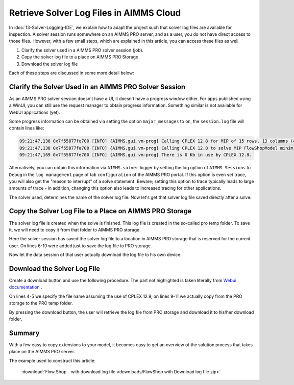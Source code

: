 Retrieve Solver Log Files in AIMMS Cloud
==========================================

.. meta::
   :description: How to get log files from a particular solver in AIMMS Cloud.
   :keywords: log, logfile, solver


In :doc:`13-Solver-Logging-IDE`, we explain how to adapt the project such that solver log files are available for inspection. 
A solver session runs somewhere on an AIMMS PRO server, and as a user, you do not have direct access to those files. 
However, with a few small steps, which are explained in this article, you can access these files as well.

#. Clarify the solver used in a AIMMS PRO solver session (job).

#. Copy the solver log file to a place on AIMMS PRO Storage

#. Download the solver log file 

Each of these steps are discussed in some more detail below:

Clarify the Solver Used in an AIMMS PRO Solver Session
------------------------------------------------------

As an AIMMS PRO solver session doesn't have a UI, it doesn't have a progress window either. For apps published using a WinUI, you can still use the request manager to obtain progress information. Something similar is not available for WebUI applications (yet).

Some progress information can be obtained via setting the option ``major_messages`` to ``on``, the ``session.log`` file will contain lines like:

.. code-block:: none

    09:21:47,138 0x7f55877fe700 [INFO] {AIMMS.gui.vm-prog} Calling CPLEX 12.8 for MIP of 15 rows, 13 columns (4 integer) and 52 non-zeros.
    09:21:47,138 0x7f55877fe700 [INFO] {AIMMS.gui.vm-prog} Calling CPLEX 12.8 to solve MIP FlowShopModel minimize TimeSpan.
    09:21:47,169 0x7f55877fe700 [INFO] {AIMMS.gui.vm-prog} There is 0 Kb in use by CPLEX 12.8.
        
Alternatively, you can obtain this information via ``AIMMS.solver`` logger by setting the log option of ``AIMMS Sessions`` to ``Debug`` in the ``log management`` page of tab ``configuration`` of the AIMMS PRO portal. If this option is even set trace, you will also get the "reason to interrupt" of a solve statement. Beware; setting this option to trace typically leads to large amounts of trace - in addition, changing this option also leads to increased tracing for other applications.

The solver used, determines the name of the solver log file. Now let's get that solver log file saved directly after a solve.        

Copy the Solver Log File to a Place on AIMMS PRO Storage
--------------------------------------------------------

The solver log file is created when the solve is finished.  This log file is created in the so-called pro temp folder. 
To save it, we will need to copy it from that folder to AIMMS PRO storage:

.. code-block:: aimms
    :linenos:
    :emphasize-lines: 6-11

    Empty AllVariables;
    GenerateData();

    solve FlowShopModel  ;

    ! Copy the solver status file from the pro temp folder to AIMMS PRO Storage.
    sp_SolverLogFilename := formatString("%e.sta", CurrentSolver('MIP'));
    sp_shortSolverLogFilename := "solver.log" ;
    sp_ProTempLocation := pro::PROTempFolder + "/" + sp_SolverLogFilename ;
    sp_userLocation := "userdata/" + pro::PROEnvironment + "/" + pro::PROUserName + "/" + pro::ModelName + "/" + sp_shortSolverLogFilename ;
    pro::SaveFileToCentralStorage( sp_ProTempLocation, sp_userLocation );

    prepInterface;        

Here the solver session has saved the solver log file to a location in AIMMS PRO storage that is reserved for the current user.
On lines 6-10 were added just to save the log file to PRO storage.

Now let the data session of that user actually download the log file to his own device.        

Download the Solver Log File 
-----------------------------

Create a download button and use the following procedure.
The part not highlighted is taken literally from `Webui documentation <https://documentation.aimms.com/webui/download-widget.html#download-widget>`_ .

.. code-block:: aimms
    :linenos:
    :emphasize-lines: 4-5,9-11

    Procedure prDownloadSolverLogFile {
        Arguments: (FileLocation,statusCode,statusDescription);
        Body: {
            sp_shortSolverLogFilename := "solver.log" ;
            FileLocation := sp_shortSolverLogFilename ;

            sp_FileLoc := webui::GetIOFilePath( sp_shortSolverLogFilename );

            sp_userLocation := "userdata/" + pro::PROEnvironment + "/" + pro::PROUserName + "/" + pro::ModelName + "/" + sp_shortSolverLogFilename;

            pro::RetrieveFileFromCentralStorage( sp_userLocation, sp_FileLoc );

            if FileExists(sp_FileLoc) then
                statusCode := webui::ReturnStatusCode('CREATED');
                statusDescription := "Nice" ;
            else
                statusCode := webui::ReturnStatusCode('ERROR');
                statusDescription := "Better luck next time" ;
            endif ;
        }
        StringParameter FileLocation {
            Property: Output;
        }
        Parameter statusCode {
            Property: Output;
        }
        StringParameter statusDescription {
            Property: Output;
        }
        StringParameter sp_SolverLogFilename;
        StringParameter sp_FileLoc;
        StringParameter sp_userLocation;
    }

On lines 4-5 we specify the file name assuming the use of CPLEX 12.9, on lines 9-11 we actually copy from the PRO storage to the PRO temp folder.
        
By pressing the download button, the user will retrieve the log file from PRO storage and download it to his/her download folder.
        
Summary
-------

With a few easy to copy extensions to your model, it becomes easy to get an overview of the solution process that takes place on the AIMMS PRO server.

The example used to construct this article: 

    :download:`Flow Shop – with download log file <downloads/FlowShop with Download log file.zip>`.

